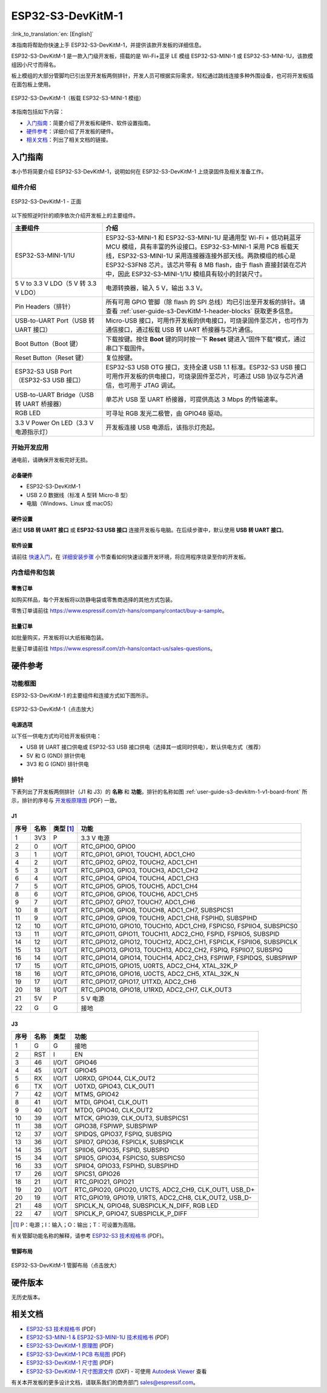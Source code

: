 ===================
ESP32-S3-DevKitM-1
===================

:link_to_translation:`en: [English]`

本指南将帮助你快速上手 ESP32-S3-DevKitM-1，并提供该款开发板的详细信息。

ESP32-S3-DevKitM-1 是一款入门级开发板，搭载的是 Wi-Fi+蓝牙 LE 模组 ESP32-S3-MINI-1 或 ESP32-S3-MINI-1U，该款模组因小尺寸而得名。

板上模组的大部分管脚均已引出至开发板两侧排针，开发人员可根据实际需求，轻松通过跳线连接多种外围设备，也可将开发板插在面包板上使用。

.. figure:: ../../_static/esp32-s3-devkitm-1/esp32-s3-devkitm-1-v1-isometric.png
    :align: center
    :scale: 70%
    :alt: ESP32-S3-DevKitM-1（板载 ESP32-S3-MINI-1 模组）
    :figclass: align-center

    ESP32-S3-DevKitM-1（板载 ESP32-S3-MINI-1 模组）


本指南包括如下内容：

- `入门指南`_：简要介绍了开发板和硬件、软件设置指南。
- `硬件参考`_：详细介绍了开发板的硬件。
- `相关文档`_：列出了相关文档的链接。


入门指南
========

本小节将简要介绍 ESP32-S3-DevKitM-1，说明如何在 ESP32-S3-DevKitM-1 上烧录固件及相关准备工作。


组件介绍
--------

.. _user-guide-s3-devkitm-1-v1-board-front:

.. figure:: ../../_static/esp32-s3-devkitm-1/ESP32-S3-DevKitM-1_v1-annotated-photo.png
    :align: center
    :alt: ESP32-S3-DevKitM-1 - 正面
    :figclass: align-center

    ESP32-S3-DevKitM-1 - 正面

以下按照逆时针的顺序依次介绍开发板上的主要组件。

.. list-table::
   :widths: 30 70
   :header-rows: 1

   * - 主要组件
     - 介绍
   * - ESP32-S3-MINI-1/1U
     - ESP32-S3-MINI-1 和 ESP32-S3-MINI-1U 是通用型 Wi-Fi + 低功耗蓝牙 MCU 模组，具有丰富的外设接口。ESP32-S3-MINI-1 采用 PCB 板载天线，ESP32-S3-MINI-1U 采用连接器连接外部天线。两款模组的核心是 ESP32-S3FN8 芯片。该芯片带有 8 MB flash，由于 flash 直接封装在芯片中，因此 ESP32-S3-MINI-1/1U 模组具有较小的封装尺寸。
   * - 5 V to 3.3 V LDO（5 V 转 3.3 V LDO）
     - 电源转换器，输入 5 V，输出 3.3 V。
   * - Pin Headers（排针）
     - 所有可用 GPIO 管脚（除 flash 的 SPI 总线）均已引出至开发板的排针。请查看 :ref:`user-guide-s3-DevKitM-1-header-blocks` 获取更多信息。
   * - USB-to-UART Port（USB 转 UART 接口）
     - Micro-USB 接口，可用作开发板的供电接口，可烧录固件至芯片，也可作为通信接口，通过板载 USB 转 UART 桥接器与芯片通信。
   * - Boot Button（Boot 键）
     - 下载按键。按住 **Boot** 键的同时按一下 **Reset** 键进入“固件下载”模式，通过串口下载固件。
   * - Reset Button（Reset 键）
     - 复位按键。
   * - ESP32-S3 USB Port（ESP32-S3 USB 接口）
     - ESP32-S3 USB OTG 接口，支持全速 USB 1.1 标准。ESP32-S3 USB 接口可用作开发板的供电接口，可烧录固件至芯片，可通过 USB 协议与芯片通信，也可用于 JTAG 调试。
   * - USB-to-UART Bridge（USB 转 UART 桥接器）
     - 单芯片 USB 至 UART 桥接器，可提供高达 3 Mbps 的传输速率。
   * - RGB LED
     - 可寻址 RGB 发光二极管，由 GPIO48 驱动。
   * - 3.3 V Power On LED（3.3 V 电源指示灯）
     - 开发板连接 USB 电源后，该指示灯亮起。


开始开发应用
-------------

通电前，请确保开发板完好无损。


必备硬件
^^^^^^^^

- ESP32-S3-DevKitM-1
- USB 2.0 数据线（标准 A 型转 Micro-B 型）
- 电脑（Windows、Linux 或 macOS）

.. 注解::

  请确保使用适当的 USB 数据线。部分数据线仅可用于充电，无法用于数据传输和编程。


硬件设置
^^^^^^^^

通过 **USB 转 UART 接口** 或 **ESP32-S3 USB 接口** 连接开发板与电脑。在后续步骤中，默认使用 **USB 转 UART 接口**。


软件设置
^^^^^^^^

请前往 `快速入门 <https://docs.espressif.com/projects/esp-idf/zh_CN/latest/esp32s3/get-started/index.html>`__，在 `详细安装步骤 <https://docs.espressif.com/projects/esp-idf/zh_CN/latest/esp32s3/get-started/index.html#get-started-step-by-step>`__ 小节查看如何快速设置开发环境，将应用程序烧录至你的开发板。


内含组件和包装
---------------

零售订单
^^^^^^^^

如购买样品，每个开发板将以防静电袋或零售商选择的其他方式包装。

零售订单请前往 https://www.espressif.com/zh-hans/company/contact/buy-a-sample。


批量订单
^^^^^^^^

如批量购买，开发板将以大纸板箱包装。

批量订单请前往 https://www.espressif.com/zh-hans/contact-us/sales-questions。


硬件参考
========

功能框图
--------

ESP32-S3-DevKitM-1 的主要组件和连接方式如下图所示。

.. figure:: ../../_static/esp32-s3-devkitm-1/ESP32-S3-DevKitM-1_v1_SystemBlock.png
    :align: center
    :scale: 70%
    :alt: ESP32-S3-DevKitM-1（点击放大）
    :figclass: align-center

    ESP32-S3-DevKitM-1（点击放大）


电源选项
^^^^^^^^

以下任一供电方式均可给开发板供电：

- USB 转 UART 接口供电或 ESP32-S3 USB 接口供电（选择其一或同时供电），默认供电方式（推荐）
- 5V 和 G (GND) 排针供电
- 3V3 和 G (GND) 排针供电


.. _user-guide-s3-DevKitM-1-header-blocks:

排针
----

下表列出了开发板两侧排针（J1 和 J3）的 **名称** 和 **功能**，排针的名称如图 :ref:`user-guide-s3-devkitm-1-v1-board-front` 所示，排针的序号与 `开发板原理图 <https://dl.espressif.com/dl/schematics/SCH_ESP32-S3-DEVKITM-1_V1_20210310A.pdf>`_ (PDF) 一致。


J1
^^^

====  ====  ==========  =====================================================================
序号  名称   类型 [#]_    功能
====  ====  ==========  =====================================================================
1     3V3   P           3.3 V 电源
2     0     I/O/T       RTC_GPIO0, GPIO0
3     1     I/O/T       RTC_GPIO1, GPIO1, TOUCH1, ADC1_CH0
4     2     I/O/T       RTC_GPIO2, GPIO2, TOUCH2, ADC1_CH1
5     3     I/O/T       RTC_GPIO3, GPIO3, TOUCH3, ADC1_CH2
6     4     I/O/T       RTC_GPIO4, GPIO4, TOUCH4, ADC1_CH3
7     5     I/O/T       RTC_GPIO5, GPIO5, TOUCH5, ADC1_CH4
8     6     I/O/T       RTC_GPIO6, GPIO6, TOUCH6, ADC1_CH5
9     7     I/O/T       RTC_GPIO7, GPIO7, TOUCH7, ADC1_CH6
10    8     I/O/T       RTC_GPIO8, GPIO8, TOUCH8, ADC1_CH7, SUBSPICS1
11    9     I/O/T       RTC_GPIO9, GPIO9, TOUCH9, ADC1_CH8, FSPIHD, SUBSPIHD
12    10    I/O/T       RTC_GPIO10, GPIO10, TOUCH10, ADC1_CH9, FSPICS0, FSPIIO4, SUBSPICS0
13    11    I/O/T       RTC_GPIO11, GPIO11, TOUCH11, ADC2_CH0, FSPID, FSPIIO5, SUBSPID
14    12    I/O/T       RTC_GPIO12, GPIO12, TOUCH12, ADC2_CH1, FSPICLK, FSPIIO6, SUBSPICLK
15    13    I/O/T       RTC_GPIO13, GPIO13, TOUCH13, ADC2_CH2, FSPIQ, FSPIIO7, SUBSPIQ
16    14    I/O/T       RTC_GPIO14, GPIO14, TOUCH14, ADC2_CH3, FSPIWP, FSPIDQS, SUBSPIWP
17    15    I/O/T       RTC_GPIO15, GPIO15, U0RTS, ADC2_CH4, XTAL_32K_P
18    16    I/O/T       RTC_GPIO16, GPIO16, U0CTS, ADC2_CH5, XTAL_32K_N
19    17    I/O/T       RTC_GPIO17, GPIO17, U1TXD, ADC2_CH6
20    18    I/O/T       RTC_GPIO18, GPIO18, U1RXD, ADC2_CH7, CLK_OUT3
21    5V    P           5 V 电源
22    G     G           接地
====  ====  ==========  =====================================================================


J3
^^^

====  ====  ==========  =====================================================================
序号  名称   类型          功能
====  ====  ==========  =====================================================================
1     G     G           接地
2     RST   I           EN
3     46    I/O/T       GPIO46
4     45    I/O/T       GPIO45
5     RX    I/O/T       U0RXD, GPIO44, CLK_OUT2
6     TX    I/O/T       U0TXD, GPIO43, CLK_OUT1
7     42    I/O/T       MTMS, GPIO42
8     41    I/O/T       MTDI, GPIO41, CLK_OUT1
9     40    I/O/T       MTDO, GPIO40, CLK_OUT2
10    39    I/O/T       MTCK, GPIO39, CLK_OUT3, SUBSPICS1
11    38    I/O/T       GPIO38, FSPIWP, SUBSPIWP
12    37    I/O/T       SPIDQS, GPIO37, FSPIQ, SUBSPIQ
13    36    I/O/T       SPIIO7, GPIO36, FSPICLK, SUBSPICLK
14    35    I/O/T       SPIIO6, GPIO35, FSPID, SUBSPID
15    34    I/O/T       SPIIO5, GPIO34, FSPICS0, SUBSPICS0
16    33    I/O/T       SPIIO4, GPIO33, FSPIHD, SUBSPIHD
17    26    I/O/T       SPICS1, GPIO26
18    21    I/O/T       RTC_GPIO21, GPIO21
19    20    I/O/T       RTC_GPIO20, GPIO20, U1CTS, ADC2_CH9, CLK_OUT1, USB_D+
20    19    I/O/T       RTC_GPIO19, GPIO19, U1RTS, ADC2_CH8, CLK_OUT2, USB_D-
21    48    I/O/T       SPICLK_N, GPIO48, SUBSPICLK_N_DIFF, RGB LED
22    47    I/O/T       SPICLK_P, GPIO47, SUBSPICLK_P_DIFF
====  ====  ==========  =====================================================================


.. [#] P：电源；I：输入；O：输出；T：可设置为高阻。



有关管脚功能名称的解释，请参考 `ESP32-S3 技术规格书 <https://www.espressif.com/sites/default/files/documentation/esp32-s3_datasheet_cn.pdf>`_ (PDF)。


管脚布局
^^^^^^^^^^^

.. figure:: ../../_static/esp32-s3-devkitm-1/ESP32-S3_DevKitM-1_pinlayout.jpg
    :align: center
    :scale: 50%
    :alt: ESP32-S3-DevKitM-1（点击放大）
    :figclass: align-center

    ESP32-S3-DevKitM-1 管脚布局（点击放大）


硬件版本
============

无历史版本。


相关文档
========

- `ESP32-S3 技术规格书 <https://www.espressif.com/sites/default/files/documentation/esp32-s3_datasheet_cn.pdf>`_ (PDF)
- `ESP32-S3-MINI-1 & ESP32-S3-MINI-1U 技术规格书 <https://www.espressif.com/sites/default/files/documentation/esp32-s3-mini-1_mini-1u_datasheet_cn.pdf>`_ (PDF)
- `ESP32-S3-DevKitM-1 原理图 <https://dl.espressif.com/dl/schematics/SCH_ESP32-S3-DEVKITM-1_V1_20210310A.pdf>`_ (PDF)
- `ESP32-S3-DevKitM-1 PCB 布局图 <https://dl.espressif.com/dl/schematics/PCB_ESP32-S3-DevKitM-1_V1_20210310AC.pdf>`_ (PDF)
- `ESP32-S3-DevKitM-1 尺寸图 <https://dl.espressif.com/dl/schematics/DXF_ESP32-S3-DevKitM-1_V1_20210310AC.pdf>`_ (PDF)
- `ESP32-S3-DevKitM-1 尺寸图源文件 <https://dl.espressif.com/dl/schematics/DXF_ESP32-S3-DevKitM-1_V1_20210310AC.dxf>`_ (DXF) - 可使用 `Autodesk Viewer <https://viewer.autodesk.com/>`_ 查看

有关本开发板的更多设计文档，请联系我们的商务部门 `sales@espressif.com <sales@espressif.com>`_。
